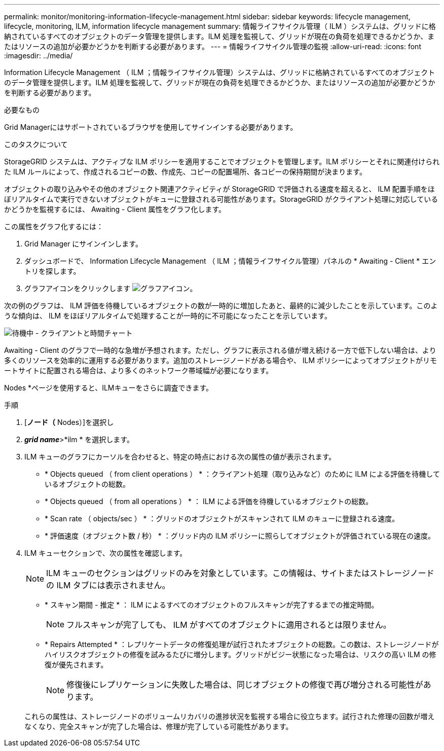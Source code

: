 ---
permalink: monitor/monitoring-information-lifecycle-management.html 
sidebar: sidebar 
keywords: lifecycle management, lifecycle, monitoring, ILM, information lifecycle management 
summary: 情報ライフサイクル管理（ ILM ）システムは、グリッドに格納されているすべてのオブジェクトのデータ管理を提供します。ILM 処理を監視して、グリッドが現在の負荷を処理できるかどうか、またはリソースの追加が必要かどうかを判断する必要があります。 
---
= 情報ライフサイクル管理の監視
:allow-uri-read: 
:icons: font
:imagesdir: ../media/


[role="lead"]
Information Lifecycle Management （ ILM ；情報ライフサイクル管理）システムは、グリッドに格納されているすべてのオブジェクトのデータ管理を提供します。ILM 処理を監視して、グリッドが現在の負荷を処理できるかどうか、またはリソースの追加が必要かどうかを判断する必要があります。

.必要なもの
Grid Managerにはサポートされているブラウザを使用してサインインする必要があります。

.このタスクについて
StorageGRID システムは、アクティブな ILM ポリシーを適用することでオブジェクトを管理します。ILM ポリシーとそれに関連付けられた ILM ルールによって、作成されるコピーの数、作成先、コピーの配置場所、各コピーの保持期間が決まります。

オブジェクトの取り込みやその他のオブジェクト関連アクティビティが StorageGRID で評価される速度を超えると、 ILM 配置手順をほぼリアルタイムで実行できないオブジェクトがキューに登録される可能性があります。StorageGRID がクライアント処理に対応しているかどうかを監視するには、 Awaiting - Client 属性をグラフ化します。

この属性をグラフ化するには：

. Grid Manager にサインインします。
. ダッシュボードで、 Information Lifecycle Management （ ILM ；情報ライフサイクル管理）パネルの * Awaiting - Client * エントリを探します。
. グラフアイコンをクリックします image:../media/icon_chart_new.gif["グラフアイコン"]。


次の例のグラフは、 ILM 評価を待機しているオブジェクトの数が一時的に増加したあと、最終的に減少したことを示しています。このような傾向は、 ILM をほぼリアルタイムで処理することが一時的に不可能になったことを示しています。

image::../media/ilm_awaiting_client_vs_time.gif[待機中 - クライアントと時間チャート]

Awaiting - Client のグラフで一時的な急増が予想されます。ただし、グラフに表示される値が増え続ける一方で低下しない場合は、より多くのリソースを効率的に運用する必要があります。追加のストレージノードがある場合や、 ILM ポリシーによってオブジェクトがリモートサイトに配置される場合は、より多くのネットワーク帯域幅が必要になります。

Nodes *ページを使用すると、ILMキューをさらに調査できます。

.手順
. [*ノード（* Nodes）]を選択し
. *_grid name_*>*ilm * を選択します。
. ILM キューのグラフにカーソルを合わせると、特定の時点における次の属性の値が表示されます。
+
** * Objects queued （ from client operations ） * ：クライアント処理（取り込みなど）のために ILM による評価を待機しているオブジェクトの総数。
** * Objects queued （ from all operations ） * ： ILM による評価を待機しているオブジェクトの総数。
** * Scan rate （ objects/sec ） * ：グリッドのオブジェクトがスキャンされて ILM のキューに登録される速度。
** * 評価速度（オブジェクト数 / 秒） * ：グリッド内の ILM ポリシーに照らしてオブジェクトが評価されている現在の速度。


. ILM キューセクションで、次の属性を確認します。
+

NOTE: ILM キューのセクションはグリッドのみを対象としています。この情報は、サイトまたはストレージノードの ILM タブには表示されません。

+
** * スキャン期間 - 推定 * ： ILM によるすべてのオブジェクトのフルスキャンが完了するまでの推定時間。
+

NOTE: フルスキャンが完了しても、 ILM がすべてのオブジェクトに適用されるとは限りません。

** * Repairs Attempted * ：レプリケートデータの修復処理が試行されたオブジェクトの総数。この数は、ストレージノードがハイリスクオブジェクトの修復を試みるたびに増分します。グリッドがビジー状態になった場合は、リスクの高い ILM の修復が優先されます。
+

NOTE: 修復後にレプリケーションに失敗した場合は、同じオブジェクトの修復で再び増分される可能性があります。



+
これらの属性は、ストレージノードのボリュームリカバリの進捗状況を監視する場合に役立ちます。試行された修理の回数が増えなくなり、完全スキャンが完了した場合は、修理が完了している可能性があります。


